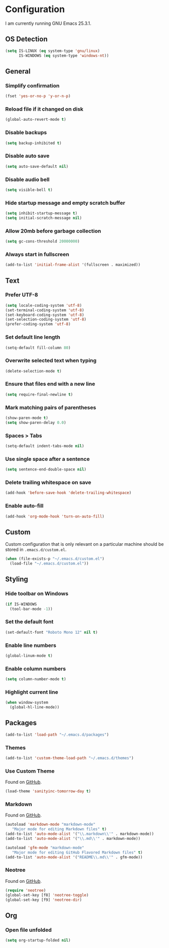 * Configuration

I am currently running GNU Emacs 25.3.1.

** OS Detection

#+BEGIN_SRC emacs-lisp
(setq IS-LINUX (eq system-type 'gnu/linux)
      IS-WINDOWS (eq system-type 'windows-nt))
#+END_SRC

** General

*** Simplify confirmation

#+BEGIN_SRC emacs-lisp
(fset 'yes-or-no-p 'y-or-n-p)
#+END_SRC

*** Reload file if it changed on disk

#+BEGIN_SRC emacs-lisp
(global-auto-revert-mode t)
#+END_SRC

*** Disable backups

#+BEGIN_SRC emacs-lisp
(setq backup-inhibited t)
#+END_SRC

*** Disable auto save

#+BEGIN_SRC emacs-lisp
(setq auto-save-default nil)
#+END_SRC

*** Disable audio bell

#+BEGIN_SRC emacs-lisp
(setq visible-bell t)
#+END_SRC

*** Hide startup message and empty scratch buffer

#+BEGIN_SRC emacs-lisp
(setq inhibit-startup-message t)
(setq initial-scratch-message nil)
#+END_SRC

*** Allow 20mb before garbage collection

#+BEGIN_SRC emacs-lisp
(setq gc-cons-threshold 20000000)
#+END_SRC

*** Always start in fullscreen

#+BEGIN_SRC emacs-lisp
(add-to-list 'initial-frame-alist '(fullscreen . maximized))
#+END_SRC

** Text

*** Prefer UTF-8

#+BEGIN_SRC emacs-lisp
(setq locale-coding-system 'utf-8)
(set-terminal-coding-system 'utf-8)
(set-keyboard-coding-system 'utf-8)
(set-selection-coding-system 'utf-8)
(prefer-coding-system 'utf-8)
#+END_SRC

*** Set default line length

#+BEGIN_SRC emacs-lisp
(setq-default fill-column 80)
#+END_SRC

*** Overwrite selected text when typing

#+BEGIN_SRC emacs-lisp
(delete-selection-mode t)
#+END_SRC

*** Ensure that files end with a new line

#+BEGIN_SRC emacs-lisp
(setq require-final-newline t)
#+END_SRC

*** Mark matching pairs of parentheses

#+BEGIN_SRC emacs-lisp
(show-paren-mode t)
(setq show-paren-delay 0.0)
#+END_SRC

*** Spaces > Tabs

#+BEGIN_SRC emacs-lisp
(setq-default indent-tabs-mode nil)
#+END_SRC

*** Use single space after a sentence

#+BEGIN_SRC emacs-lisp
(setq sentence-end-double-space nil)
#+END_SRC

*** Delete trailing whitespace on save

#+BEGIN_SRC emacs-lisp
(add-hook 'before-save-hook 'delete-trailing-whitespace)
#+END_SRC

*** Enable auto-fill

#+BEGIN_SRC emacs-lisp
(add-hook 'org-mode-hook 'turn-on-auto-fill)
#+END_SRC

** Custom

Custom configuration that is only relevant on a particular machine should be
stored in ~.emacs.d/custom.el~.

#+BEGIN_SRC emacs-lisp
(when (file-exists-p "~/.emacs.d/custom.el")
  (load-file "~/.emacs.d/custom.el"))
#+END_SRC

** Styling

*** Hide toolbar on Windows

#+BEGIN_SRC emacs-lisp
(if IS-WINDOWS
  (tool-bar-mode -1))
#+END_SRC

*** Set the default font

#+BEGIN_SRC emacs-lisp
(set-default-font "Roboto Mono 12" nil t)
#+END_SRC

*** Enable line numbers

#+BEGIN_SRC emacs-lisp
(global-linum-mode t)
#+END_SRC

*** Enable column numbers

#+BEGIN_SRC emacs-lisp
(setq column-number-mode t)
#+END_SRC

*** Highlight current line

#+BEGIN_SRC emacs-lisp
(when window-system
  (global-hl-line-mode))
#+END_SRC

** Packages

#+BEGIN_SRC emacs-lisp
(add-to-list 'load-path "~/.emacs.d/packages")
#+END_SRC

*** Themes

#+BEGIN_SRC emacs-lisp
(add-to-list 'custom-theme-load-path "~/.emacs.d/themes")
#+END_SRC

*** Use Custom Theme

Found on [[https://github.com/purcell/color-theme-sanityinc-tomorrow][GitHub]].

#+BEGIN_SRC emacs-lisp
(load-theme 'sanityinc-tomorrow-day t)
#+END_SRC

*** Markdown

Found on [[https://github.com/jrblevin/markdown-mode][GitHub]].

#+BEGIN_SRC emacs-lisp
(autoload 'markdown-mode "markdown-mode"
   "Major mode for editing Markdown files" t)
(add-to-list 'auto-mode-alist '("\\.markdown\\'" . markdown-mode))
(add-to-list 'auto-mode-alist '("\\.md\\'" . markdown-mode))

(autoload 'gfm-mode "markdown-mode"
   "Major mode for editing GitHub Flavored Markdown files" t)
(add-to-list 'auto-mode-alist '("README\\.md\\'" . gfm-mode))
#+END_SRC

*** Neotree

Found on [[https://github.com/jaypei/emacs-neotree][GitHub]].

#+BEGIN_SRC emacs-lisp
(require 'neotree)
(global-set-key [f8] 'neotree-toggle)
(global-set-key [f9] 'neotree-dir)
#+END_SRC

** Org

*** Open file unfolded

#+BEGIN_SRC emacs-lisp
(setq org-startup-folded nil)
#+END_SRC
